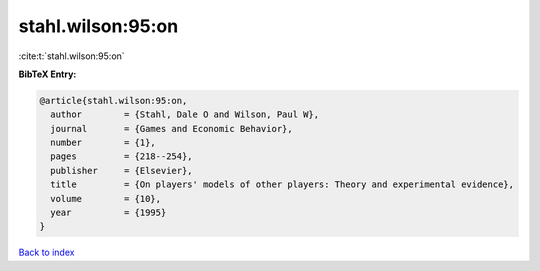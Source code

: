 stahl.wilson:95:on
==================

:cite:t:`stahl.wilson:95:on`

**BibTeX Entry:**

.. code-block:: bibtex

   @article{stahl.wilson:95:on,
     author        = {Stahl, Dale O and Wilson, Paul W},
     journal       = {Games and Economic Behavior},
     number        = {1},
     pages         = {218--254},
     publisher     = {Elsevier},
     title         = {On players' models of other players: Theory and experimental evidence},
     volume        = {10},
     year          = {1995}
   }

`Back to index <../By-Cite-Keys.html>`__
